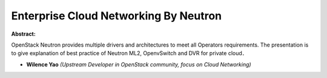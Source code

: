 Enterprise Cloud Networking By Neutron
~~~~~~~~~~~~~~~~~~~~~~~~~~~~~~~~~~~~~~

**Abstract:**

OpenStack Neutron provides multiple drivers and architectures to meet all Operators requirements. The presentation is to give explanation of best practice of Neutron ML2, OpenvSwitch and DVR for private cloud．


* **Wilence Yao** *(Upstream Developer in OpenStack community, focus on Cloud Networking)*
